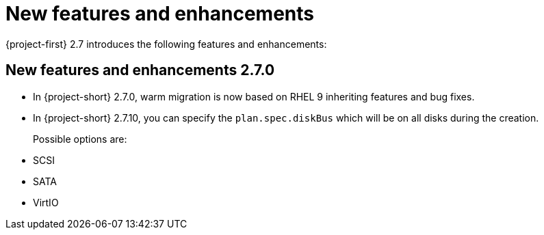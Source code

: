
[id="new-features-and-enhancements-2-7_{context}"]
= New features and enhancements

{project-first} 2.7 introduces the following features and enhancements:


[id="new-features-and-enhancements-2-7-0_{context}"]
== New features and enhancements 2.7.0

* In {project-short} 2.7.0, warm migration is now based on RHEL 9 inheriting features and bug fixes.

// https://issues.redhat.com/browse/MTV-2039
* In {project-short} 2.7.10, you can specify the `plan.spec.diskBus` which will be on all disks during the creation.
+
Possible options are:
* SCSI
* SATA
* VirtIO
